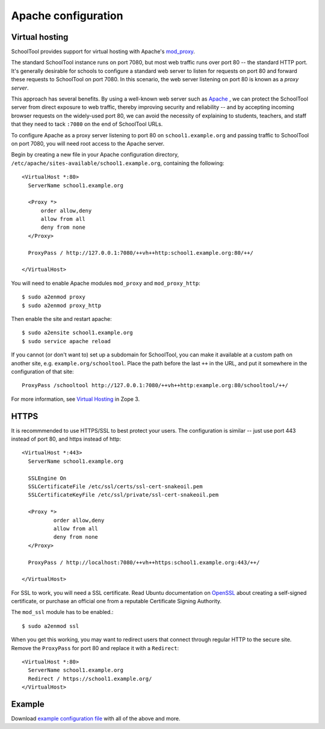 .. _apache:

Apache configuration
====================

Virtual hosting
---------------

SchoolTool provides support for virtual hosting with Apache's mod_proxy_.

The standard SchoolTool instance runs on port 7080, but most web traffic runs 
over port 80 -- the standard HTTP port. It's generally desirable for schools
to configure a standard web server to listen for requests on port 80 and 
forward these requests to SchoolTool on port 7080. In this scenario, the web 
server listening on port 80 is known as a *proxy server*.

This approach has several benefits. By using a well-known web server such as 
`Apache <http://apache.org>`_ , we can protect the SchoolTool server from 
direct exposure to web traffic, thereby improving security and reliability -- 
and by accepting incoming browser requests on the widely-used port 80, we 
can avoid the necessity of explaining to students, teachers, and staff that 
they need to tack ``:7080`` on the end of SchoolTool URLs.

To configure Apache as a proxy server listening to port 80 on ``school1.example.org``
and passing traffic to SchoolTool on port 7080, you will need root access to 
the Apache server.

Begin by creating a new file in your Apache configuration directory,
``/etc/apache/sites-available/school1.example.org``, containing the following::

  <VirtualHost *:80>
    ServerName school1.example.org

    <Proxy *>
        order allow,deny
        allow from all
        deny from none
    </Proxy>

    ProxyPass / http://127.0.0.1:7080/++vh++http:school1.example.org:80/++/

  </VirtualHost>

You will need to enable Apache modules ``mod_proxy`` and ``mod_proxy_http``::

  $ sudo a2enmod proxy
  $ sudo a2enmod proxy_http

Then enable the site and restart apache::

  $ sudo a2ensite school1.example.org
  $ sudo service apache reload

If you cannot (or don't want to) set up a subdomain for SchoolTool, you can make
it available at a custom path on another site, e.g. ``example.org/schooltool``.
Place the path before the last ``++`` in the URL, and put it somewhere in
the configuration of that site::

    ProxyPass /schooltool http://127.0.0.1:7080/++vh++http:example.org:80/schooltool/++/

For more information, see `Virtual Hosting`_ in Zope 3.

.. _mod_proxy: http://httpd.apache.org/docs/current/mod/mod_proxy.html
.. _Virtual Hosting: http://wiki.zope.org/zope3/virtualhosting.html


HTTPS
-----

It is recommmended to use HTTPS/SSL to best protect your users. The
configuration is similar -- just use port 443 instead of port 80, and 
https instead of http::

  <VirtualHost *:443>
    ServerName school1.example.org

    SSLEngine On
    SSLCertificateFile /etc/ssl/certs/ssl-cert-snakeoil.pem
    SSLCertificateKeyFile /etc/ssl/private/ssl-cert-snakeoil.pem

    <Proxy *>
            order allow,deny
            allow from all
            deny from none
    </Proxy>

    ProxyPass / http://localhost:7080/++vh++https:school1.example.org:443/++/

  </VirtualHost>

For SSL to work, you will need a SSL certificate. Read Ubuntu documentation on
OpenSSL_ about creating a self-signed certificate, or purchase an official one 
from a reputable Certificate Signing Authority.

.. _OpenSSL: https://help.ubuntu.com/community/OpenSSL#SSL_Certificates

The ``mod_ssl`` module has to be enabled.::

  $ sudo a2enmod ssl

When you get this working, you may want to redirect users that connect through
regular HTTP to the secure site.  Remove the ``ProxyPass`` for port 80 and
replace it with a ``Redirect``::

  <VirtualHost *:80>
    ServerName school1.example.org
    Redirect / https://school1.example.org/
  </VirtualHost>


Example
-------

Download `example configuration file <_static/school1-apache.conf>`_ with all of the
above and more.
